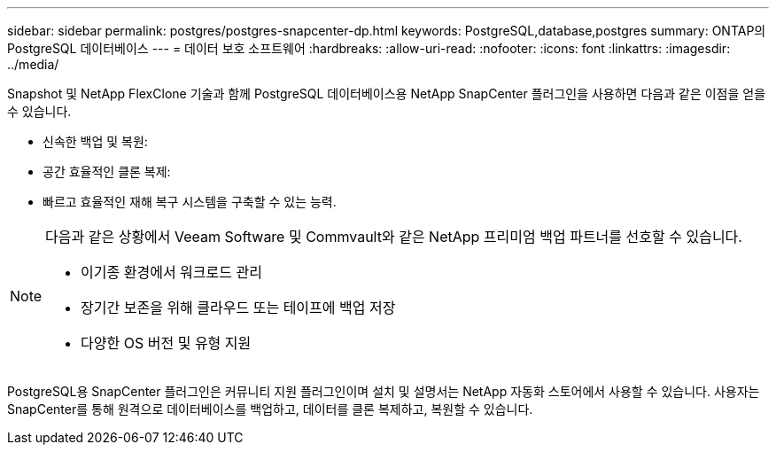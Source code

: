 ---
sidebar: sidebar 
permalink: postgres/postgres-snapcenter-dp.html 
keywords: PostgreSQL,database,postgres 
summary: ONTAP의 PostgreSQL 데이터베이스 
---
= 데이터 보호 소프트웨어
:hardbreaks:
:allow-uri-read: 
:nofooter: 
:icons: font
:linkattrs: 
:imagesdir: ../media/


[role="lead"]
Snapshot 및 NetApp FlexClone 기술과 함께 PostgreSQL 데이터베이스용 NetApp SnapCenter 플러그인을 사용하면 다음과 같은 이점을 얻을 수 있습니다.

* 신속한 백업 및 복원:
* 공간 효율적인 클론 복제:
* 빠르고 효율적인 재해 복구 시스템을 구축할 수 있는 능력.


[NOTE]
====
다음과 같은 상황에서 Veeam Software 및 Commvault와 같은 NetApp 프리미엄 백업 파트너를 선호할 수 있습니다.

* 이기종 환경에서 워크로드 관리
* 장기간 보존을 위해 클라우드 또는 테이프에 백업 저장
* 다양한 OS 버전 및 유형 지원


====
PostgreSQL용 SnapCenter 플러그인은 커뮤니티 지원 플러그인이며 설치 및 설명서는 NetApp 자동화 스토어에서 사용할 수 있습니다. 사용자는 SnapCenter를 통해 원격으로 데이터베이스를 백업하고, 데이터를 클론 복제하고, 복원할 수 있습니다.
